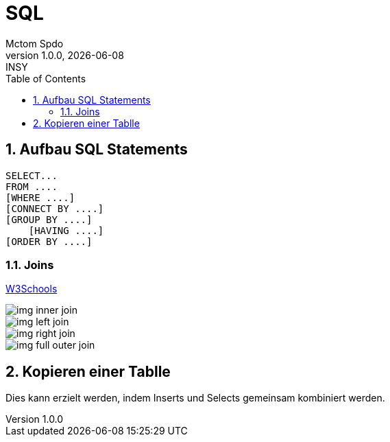 = SQL
Mctom Spdo
1.0.0, {docdate}: INSY
ifndef::imagesdir[:imagesdir: images]
:icons: font
:sectnums:
:toc: left
:stylesheet: ../../css/dark.css

== Aufbau SQL Statements

[source,sql]
----
SELECT...
FROM ....
[WHERE ....]
[CONNECT BY ....]
[GROUP BY ....]
    [HAVING ....]
[ORDER BY ....]
----

=== Joins

https://www.w3schools.com/sql/sql_join.asp[W3Schools]

image::https://www.w3schools.com/sql/img_inner_join.png[]

image::https://www.w3schools.com/sql/img_left_join.png[]

image::https://www.w3schools.com/sql/img_right_join.png[]

image::https://www.w3schools.com/sql/img_full_outer_join.png[]

== Kopieren einer Tablle

Dies kann erzielt werden, indem Inserts und Selects gemeinsam kombiniert werden.













